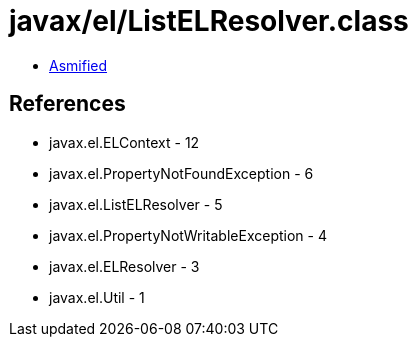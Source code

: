 = javax/el/ListELResolver.class

 - link:ListELResolver-asmified.java[Asmified]

== References

 - javax.el.ELContext - 12
 - javax.el.PropertyNotFoundException - 6
 - javax.el.ListELResolver - 5
 - javax.el.PropertyNotWritableException - 4
 - javax.el.ELResolver - 3
 - javax.el.Util - 1
